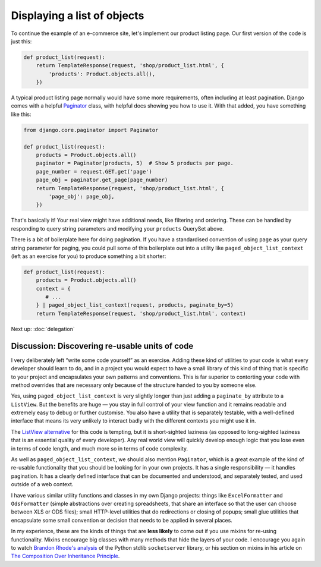 Displaying a list of objects
============================

To continue the example of an e-commerce site, let's implement our product
listing page. Our first version of the code is just this:

.. code-block:: python

   def product_list(request):
       return TemplateResponse(request, 'shop/product_list.html', {
           'products': Product.objects.all(),
       })

A typical product listing page normally would have some more requirements, often
including at least pagination. Django comes with a helpful `Paginator
<https://docs.djangoproject.com/en/stable/topics/pagination/#using-paginator-in-a-view-function>`_
class, with helpful docs showing you how to use it. With that added, you have
something like this:

.. code-block:: python

   from django.core.paginator import Paginator

   def product_list(request):
       products = Product.objects.all()
       paginator = Paginator(products, 5)  # Show 5 products per page.
       page_number = request.GET.get('page')
       page_obj = paginator.get_page(page_number)
       return TemplateResponse(request, 'shop/product_list.html', {
           'page_obj': page_obj,
       })

That's basically it! Your real view might have additional needs, like filtering
and ordering. These can be handled by responding to query string parameters and
modifying your ``products`` QuerySet above.

There is a bit of boilerplate here for doing pagination. If you have a
standardised convention of using ``page`` as your query string parameter for
paging, you could pull some of this boilerplate out into a utility like
``paged_object_list_context`` (left as an exercise for you) to produce something
a bit shorter:

.. code-block:: python

   def product_list(request):
       products = Product.objects.all()
       context = {
          # ...
       } | paged_object_list_context(request, products, paginate_by=5)
       return TemplateResponse(request, 'shop/product_list.html', context)

Next up: :doc:`delegation`


Discussion: Discovering re-usable units of code
-----------------------------------------------

I very deliberately left “write some code yourself” as an exercise. Adding these
kind of utilities to your code is what every developer should learn to do, and
in a project you would expect to have a small library of this kind of thing that
is specific to your project and encapsulates your own patterns and conventions.
This is far superior to contorting your code with method overrides that are
necessary only because of the structure handed to you by someone else.

Yes, using ``paged_object_list_context`` is very slightly longer than just
adding a ``paginate_by`` attribute to a ``ListView``. But the benefits are huge
— you stay in full control of your view function and it remains readable and
extremely easy to debug or further customise. You also have a utility that is
separately testable, with a well-defined interface that means its very unlikely
to interact badly with the different contexts you might use it in.

The `ListView alternative
<https://docs.djangoproject.com/en/stable/topics/pagination/#paginating-a-listview>`_
for this code is tempting, but it is short-sighted laziness (as opposed to
long-sighted laziness that is an essential quality of every developer). Any real
world view will quickly develop enough logic that you lose even in terms of code
length, and much more so in terms of code complexity.

As well as ``paged_object_list_context``, we should also mention ``Paginator``,
which is a great example of the kind of re-usable functionality that you should
be looking for in your own projects. It has a single responsibility — it handles
pagination. It has a clearly defined interface that can be documented and
understood, and separately tested, and used outside of a web context.

I have various similar utility functions and classes in my own Django projects:
things like ``ExcelFormatter`` and ``OdsFormatter`` (simple abstractions over
creating spreadsheets, that share an interface so that the user can choose
between XLS or ODS files); small HTTP-level utilities that do redirections or
closing of popups; small glue utilities that encapsulate some small convention
or decision that needs to be applied in several places.

In my experience, these are the kinds of things that are **less likely** to come
out if you use mixins for re-using functionality. Mixins encourage big classes
with many methods that hide the layers of your code. I encourage you again to
watch `Brandon Rhode's analysis <https://youtu.be/S0No2zSJmks?t=3116>`_ of the
Python stdlib ``socketserver`` library, or his section on mixins in his article
on `The Composition Over Inheritance Principle
<https://python-patterns.guide/gang-of-four/composition-over-inheritance/#dodge-mixins>`_.

